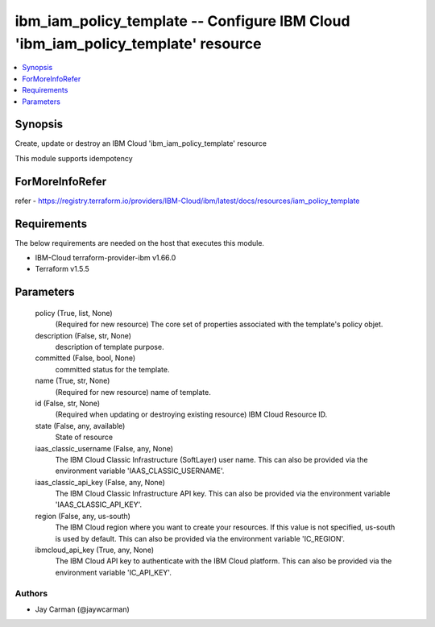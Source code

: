 
ibm_iam_policy_template -- Configure IBM Cloud 'ibm_iam_policy_template' resource
=================================================================================

.. contents::
   :local:
   :depth: 1


Synopsis
--------

Create, update or destroy an IBM Cloud 'ibm_iam_policy_template' resource

This module supports idempotency


ForMoreInfoRefer
----------------
refer - https://registry.terraform.io/providers/IBM-Cloud/ibm/latest/docs/resources/iam_policy_template

Requirements
------------
The below requirements are needed on the host that executes this module.

- IBM-Cloud terraform-provider-ibm v1.66.0
- Terraform v1.5.5



Parameters
----------

  policy (True, list, None)
    (Required for new resource) The core set of properties associated with the template's policy objet.


  description (False, str, None)
    description of template purpose.


  committed (False, bool, None)
    committed status for the template.


  name (True, str, None)
    (Required for new resource) name of template.


  id (False, str, None)
    (Required when updating or destroying existing resource) IBM Cloud Resource ID.


  state (False, any, available)
    State of resource


  iaas_classic_username (False, any, None)
    The IBM Cloud Classic Infrastructure (SoftLayer) user name. This can also be provided via the environment variable 'IAAS_CLASSIC_USERNAME'.


  iaas_classic_api_key (False, any, None)
    The IBM Cloud Classic Infrastructure API key. This can also be provided via the environment variable 'IAAS_CLASSIC_API_KEY'.


  region (False, any, us-south)
    The IBM Cloud region where you want to create your resources. If this value is not specified, us-south is used by default. This can also be provided via the environment variable 'IC_REGION'.


  ibmcloud_api_key (True, any, None)
    The IBM Cloud API key to authenticate with the IBM Cloud platform. This can also be provided via the environment variable 'IC_API_KEY'.













Authors
~~~~~~~

- Jay Carman (@jaywcarman)

